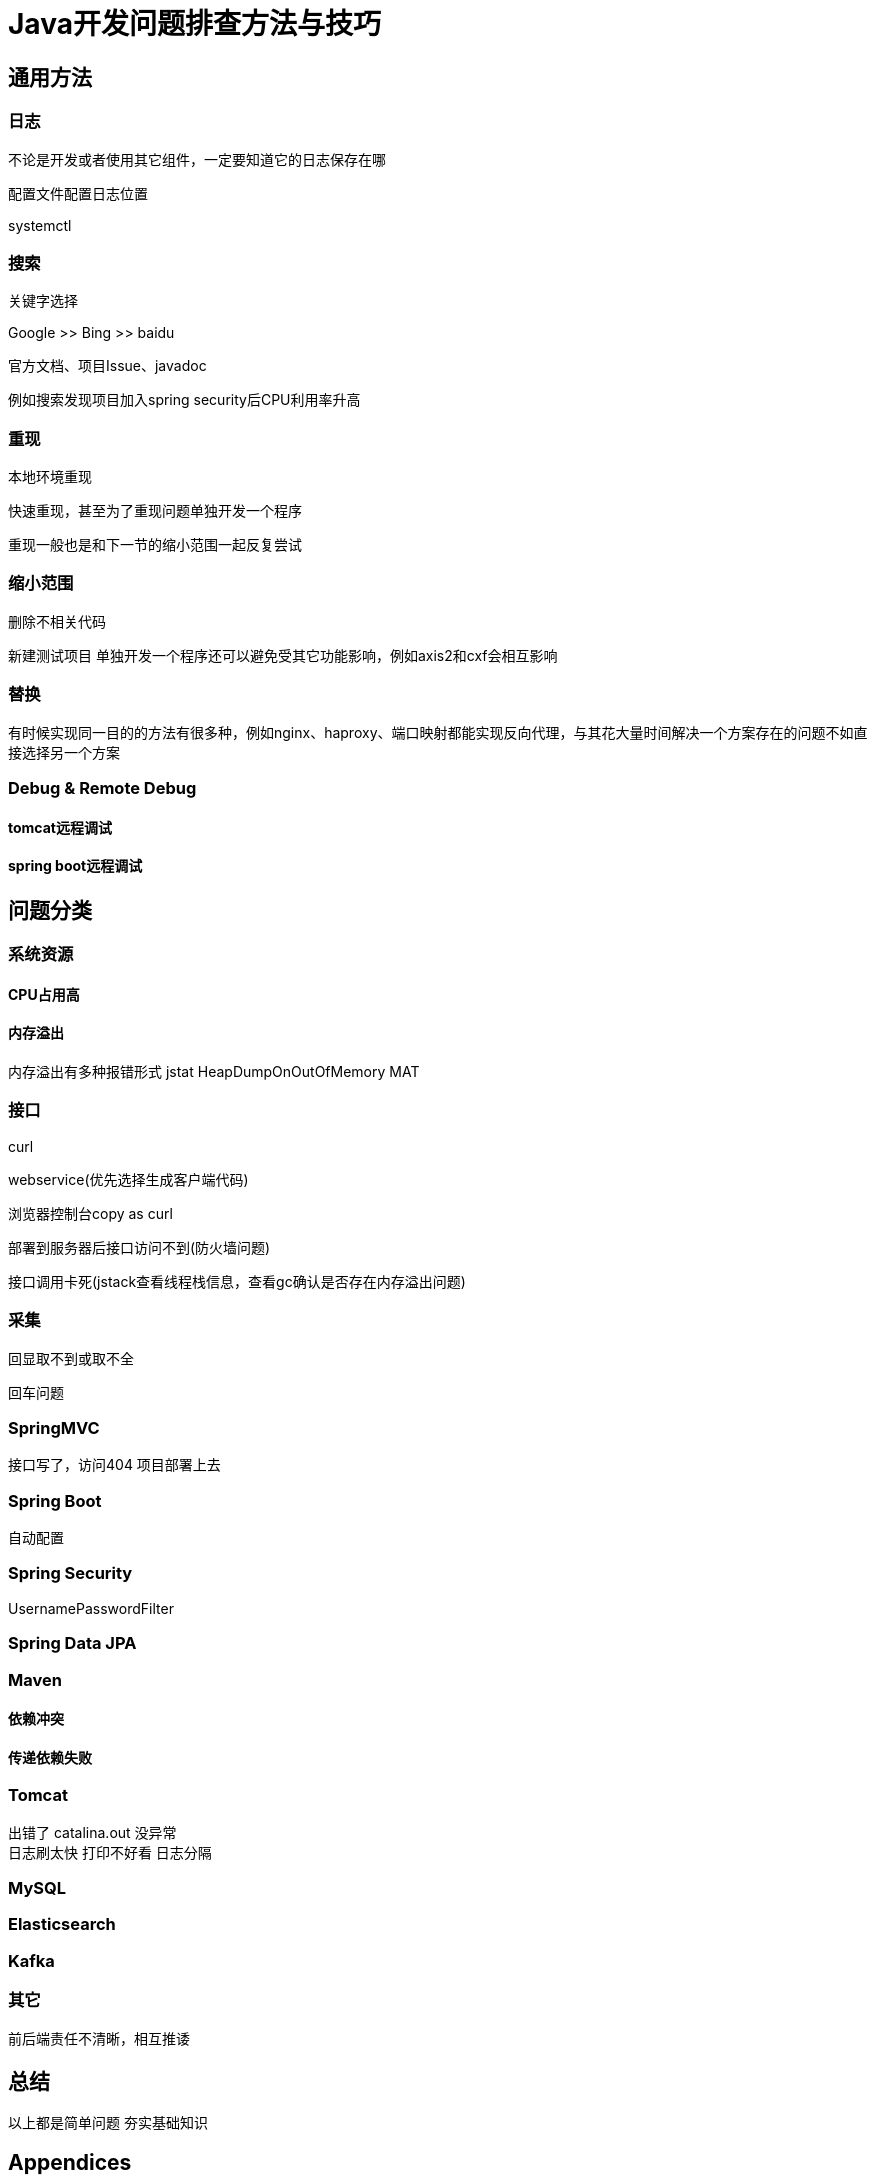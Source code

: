 = Java开发问题排查方法与技巧

== 通用方法

=== 日志

不论是开发或者使用其它组件，一定要知道它的日志保存在哪

配置文件配置日志位置

systemctl

=== 搜索

关键字选择

Google  >>   Bing    >>  baidu

官方文档、项目Issue、javadoc


例如搜索发现项目加入spring security后CPU利用率升高


=== 重现

本地环境重现

快速重现，甚至为了重现问题单独开发一个程序

重现一般也是和下一节的缩小范围一起反复尝试


=== 缩小范围

删除不相关代码

新建测试项目
单独开发一个程序还可以避免受其它功能影响，例如axis2和cxf会相互影响

=== 替换
有时候实现同一目的的方法有很多种，例如nginx、haproxy、端口映射都能实现反向代理，与其花大量时间解决一个方案存在的问题不如直接选择另一个方案


=== Debug & Remote Debug

==== tomcat远程调试


==== spring boot远程调试


== 问题分类

=== 系统资源


==== CPU占用高




==== 内存溢出
内存溢出有多种报错形式
jstat
HeapDumpOnOutOfMemory
MAT


=== 接口

curl

webservice(优先选择生成客户端代码)

浏览器控制台copy as curl

部署到服务器后接口访问不到(防火墙问题)

接口调用卡死(jstack查看线程栈信息，查看gc确认是否存在内存溢出问题)

=== 采集
回显取不到或取不全

回车问题

=== SpringMVC

接口写了，访问404
项目部署上去

=== Spring Boot
自动配置

=== Spring Security

UsernamePasswordFilter


=== Spring Data JPA


=== Maven



==== 依赖冲突




==== 传递依赖失败



=== Tomcat
出错了 catalina.out 没异常 +
日志刷太快 打印不好看
日志分隔

=== MySQL



=== Elasticsearch



=== Kafka



=== 其它
前后端责任不清晰，相互推诿

== 总结

以上都是简单问题
夯实基础知识

:sectnums!:
== Appendices

bilibili::BV1vt411g7F5[]